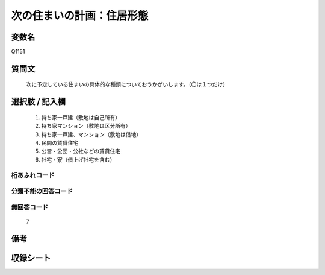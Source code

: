 .. title:: Q1151
.. rst-class:: item
====================================================================================================
次の住まいの計画：住居形態
====================================================================================================

.. rst-class:: varname
変数名
==================

Q1151

.. rst-class:: question
質問文
==================


   次に予定している住まいの具体的な種類についておうかがいします。（〇は１つだけ）



.. rst-class:: answer
選択肢 / 記入欄
======================

  
     1. 持ち家一戸建（敷地は自己所有）
  
     2. 持ち家マンション（敷地は区分所有）
  
     3. 持ち家一戸建、マンション（敷地は借地）
  
     4. 民間の賃貸住宅
  
     5. 公営・公団・公社などの賃貸住宅
  
     6. 社宅・寮（借上げ社宅を含む）
  



.. rst-class:: overflow
桁あふれコード
-------------------------------
  


.. rst-class:: not_available
分類不能の回答コード
-------------------------------------
  


.. rst-class:: not_available
無回答コード
-------------------------------------
  7


.. rst-class:: bikou
備考
==================



.. rst-class:: include_sheet
収録シート
=======================================
.. hlist::
   :columns: 3
   
   
   * p19_3
   
   * p20_3
   
   * p21abcd_3
   
   * p21e_3
   
   * p22_3
   
   * p23_3
   
   * p24_3
   
   * p25_3
   
   * p26_3
   
   


.. index:: Q1151